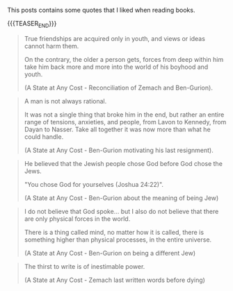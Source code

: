 #+BEGIN_COMMENT
.. title: Book Wisdom
.. slug: book-wisdom
.. date: 2019-06-29 21:18:08 UTC+02:00
.. tags: perRep
.. category: 
.. link: 
.. description: 
.. type: text

#+END_COMMENT


This posts contains some quotes that I liked when reading books.

{{{TEASER_END}}}

#+begin_quote
True friendships are acquired only in youth, and views or ideas cannot
harm them.

On the contrary, the older a person gets, forces from deep within him
take him back more and more into the world of his boyhood and youth.

(A State at Any Cost - Reconciliation of Zemach and Ben-Gurion).
#+end_quote

#+begin_quote
A man is not always rational.

It was not a single thing that broke him in the end, but rather an
entire range of tensions, anxieties, and people, from Lavon to
Kennedy, from Dayan to Nasser. Take all together it was now more than
what he could handle.

(A State at Any Cost - Ben-Gurion motivating his last resignment). 
#+end_quote

#+begin_quote
He believed that the Jewish people chose God before God chose the
Jews.

"You chose God for yourselves (Joshua 24:22)".

(A State at Any Cost - Ben-Gurion about the meaning of being Jew)
#+end_quote

#+begin_quote
I do not believe that God spoke... but I also do not believe that
there are only physical forces in the world.

There is a thing called mind, no matter how it is called, there is
something higher than physical processes, in the entire universe.

(A State at Any Cost - Ben-Gurion on being a different Jew)
#+end_quote

#+begin_quote
The thirst to write is of inestimable power.

(A State at Any Cost - Zemach last written words before dying)
#+end_quote
